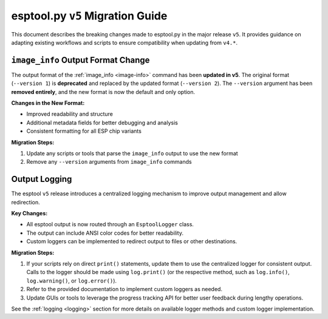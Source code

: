 .. _migration:

esptool.py ``v5`` Migration Guide
=================================

This document describes the breaking changes made to esptool.py in the major release ``v5``. It provides guidance on adapting existing workflows and scripts to ensure compatibility when updating from ``v4.*``.


``image_info`` Output Format Change
***********************************

The output format of the :ref:`image_info <image-info>` command has been **updated in v5**. The original format (``--version 1``) is **deprecated** and replaced by the updated format (``--version 2``). The ``--version`` argument has been **removed entirely**, and the new format is now the default and only option.

**Changes in the New Format:**

- Improved readability and structure
- Additional metadata fields for better debugging and analysis
- Consistent formatting for all ESP chip variants

**Migration Steps:**

1. Update any scripts or tools that parse the ``image_info`` output to use the new format
2. Remove any ``--version`` arguments from ``image_info`` commands

Output Logging
**************

The esptool ``v5`` release introduces a centralized logging mechanism to improve output management and allow redirection.

**Key Changes:**

- All esptool output is now routed through an ``EsptoolLogger`` class.
- The output can include ANSI color codes for better readability.
- Custom loggers can be implemented to redirect output to files or other destinations.

**Migration Steps:**

1. If your scripts rely on direct ``print()`` statements, update them to use the centralized logger for consistent output. Calls to the logger should be made using ``log.print()`` (or the respective method, such as ``log.info()``, ``log.warning()``, or ``log.error()``).
2. Refer to the provided documentation to implement custom loggers as needed.
3. Update GUIs or tools to leverage the progress tracking API for better user feedback during lengthy operations.

See the :ref:`logging <logging>` section for more details on available logger methods and custom logger implementation.
